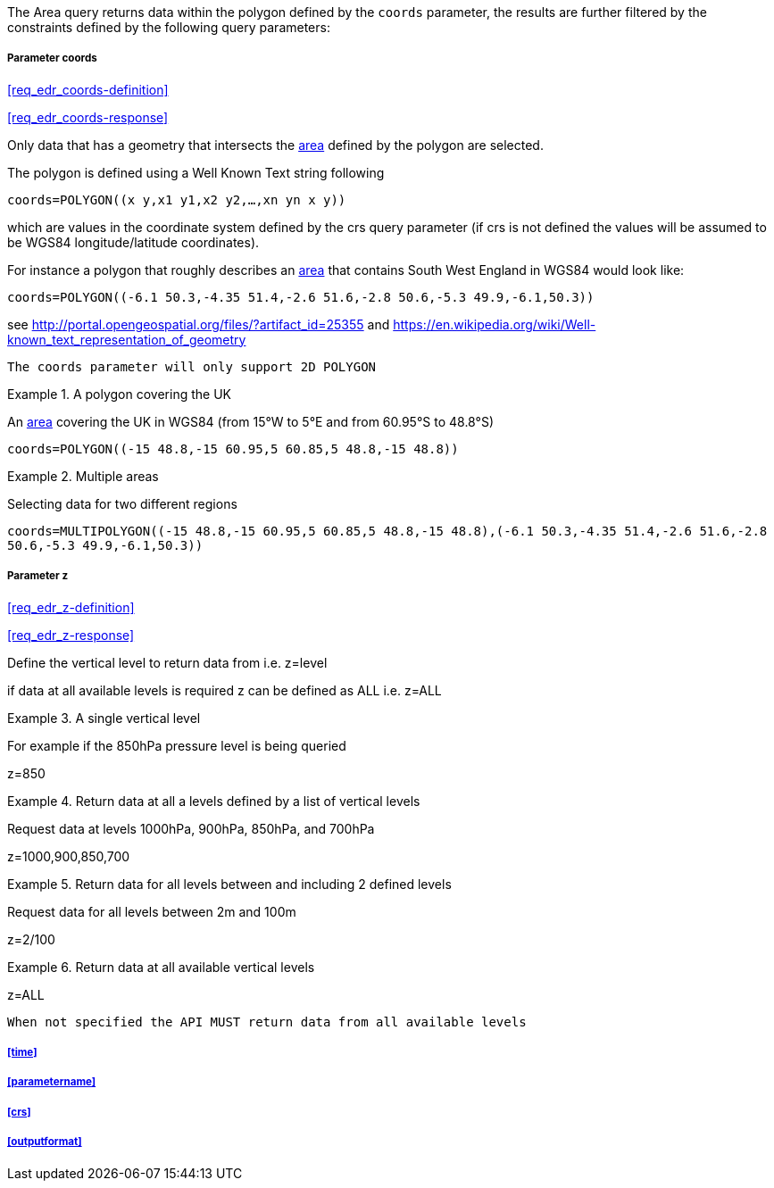 The Area query returns data within the polygon defined by the `coords` parameter, the results are further filtered by the constraints defined by the following query parameters:

===== *Parameter coords*

<<req_edr_coords-definition>>

<<req_edr_coords-response>>

Only data that has a geometry that intersects the <<area-definition,area>> defined by the polygon
are selected. 

The polygon is defined using a Well Known Text string following 

`coords=POLYGON\((x y,x1 y1,x2 y2,...,xn yn x y))`

which are values in the coordinate system defined by the crs query parameter 
(if crs is not defined the values will be assumed to be WGS84 longitude/latitude coordinates).  

For instance a polygon that roughly describes an <<area-definition,area>> that contains 
South West England in WGS84 would look like: 

`coords=POLYGON\((-6.1 50.3,-4.35 51.4,-2.6 51.6,-2.8 50.6,-5.3 49.9,-6.1,50.3))`

see http://portal.opengeospatial.org/files/?artifact_id=25355 and https://en.wikipedia.org/wiki/Well-known_text_representation_of_geometry

`The coords parameter will only support 2D POLYGON`


.A polygon covering the UK 
=================
An <<area-definition,area>> covering the UK in WGS84 (from 15°W to 5°E and from 60.95°S to 48.8°S)

`coords=POLYGON\((-15 48.8,-15 60.95,5 60.85,5 48.8,-15 48.8))`

=================


.Multiple areas  
=================
Selecting data for two different regions

`coords=MULTIPOLYGON\((-15 48.8,-15 60.95,5 60.85,5 48.8,-15 48.8),(-6.1 50.3,-4.35 51.4,-2.6 51.6,-2.8 50.6,-5.3 49.9,-6.1,50.3))`
=================



===== *Parameter z*

<<req_edr_z-definition>>

<<req_edr_z-response>>

Define the vertical level to return data from 
i.e. z=level

if data at all available levels is required z can be defined as ALL
i.e. z=ALL

.A single vertical level
===========

For example if the 850hPa pressure level is being queried

z=850
===========

.Return data at all a levels defined by a list of vertical levels
===========

Request data at levels 1000hPa, 900hPa, 850hPa, and 700hPa

z=1000,900,850,700
===========

.Return data for all levels between and including 2 defined levels
===========

Request data for all levels between 2m and 100m

z=2/100
===========

.Return data at all available vertical levels
===========

z=ALL
===========

`When not specified the API MUST return data from all available levels`

===== <<time>>

===== <<parametername>>

===== <<crs>>

===== <<outputformat>>
